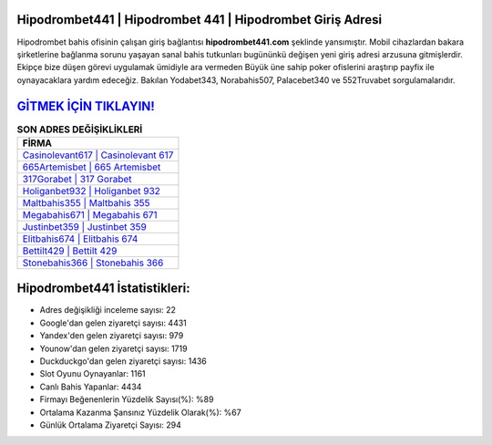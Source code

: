 ﻿Hipodrombet441 | Hipodrombet 441 | Hipodrombet Giriş Adresi
===================================

.. image:: images/hipodrombet-giris.jpg
   :width: 600
   
Hipodrombet bahis ofisinin çalışan giriş bağlantısı **hipodrombet441.com** şeklinde yansımıştır. Mobil cihazlardan bakara şirketlerine bağlanma sorunu yaşayan sanal bahis tutkunları bugününkü değişen yeni giriş adresi arzusuna gitmişlerdir. Ekipçe bize düşen görevi uygulamak ümidiyle ara vermeden Büyük üne sahip  poker ofislerini araştırıp payfix ile oynayacaklara yardım edeceğiz. Bakılan Yodabet343, Norabahis507, Palacebet340 ve 552Truvabet sorgulamalarıdır.

`GİTMEK İÇİN TIKLAYIN! <https://uclck.me/gonow>`_
==============

.. list-table:: **SON ADRES DEĞİŞİKLİKLERİ**
   :widths: 100
   :header-rows: 1

   * - FİRMA
   * - `Casinolevant617 | Casinolevant 617 <casinolevant617-casinolevant-617-casinolevant-giris-adresi.html>`_
   * - `665Artemisbet | 665 Artemisbet <665artemisbet-665-artemisbet-artemisbet-giris-adresi.html>`_
   * - `317Gorabet | 317 Gorabet <317gorabet-317-gorabet-gorabet-giris-adresi.html>`_	 
   * - `Holiganbet932 | Holiganbet 932 <holiganbet932-holiganbet-932-holiganbet-giris-adresi.html>`_	 
   * - `Maltbahis355 | Maltbahis 355 <maltbahis355-maltbahis-355-maltbahis-giris-adresi.html>`_ 
   * - `Megabahis671 | Megabahis 671 <megabahis671-megabahis-671-megabahis-giris-adresi.html>`_
   * - `Justinbet359 | Justinbet 359 <justinbet359-justinbet-359-justinbet-giris-adresi.html>`_	 
   * - `Elitbahis674 | Elitbahis 674 <elitbahis674-elitbahis-674-elitbahis-giris-adresi.html>`_
   * - `Bettilt429 | Bettilt 429 <bettilt429-bettilt-429-bettilt-giris-adresi.html>`_
   * - `Stonebahis366 | Stonebahis 366 <stonebahis366-stonebahis-366-stonebahis-giris-adresi.html>`_
	 
Hipodrombet441 İstatistikleri:
===================================	 
* Adres değişikliği inceleme sayısı: 22
* Google'dan gelen ziyaretçi sayısı: 4431
* Yandex'den gelen ziyaretçi sayısı: 979
* Younow'dan gelen ziyaretçi sayısı: 1719
* Duckduckgo'dan gelen ziyaretçi sayısı: 1436
* Slot Oyunu Oynayanlar: 1161
* Canlı Bahis Yapanlar: 4434
* Firmayı Beğenenlerin Yüzdelik Sayısı(%): %89
* Ortalama Kazanma Şansınız Yüzdelik Olarak(%): %67
* Günlük Ortalama Ziyaretçi Sayısı: 294
